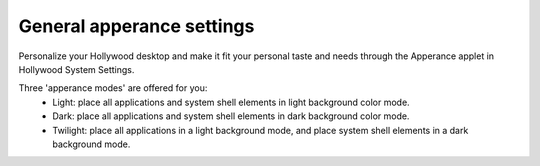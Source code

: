 General apperance settings
=================

Personalize your Hollywood desktop and make it fit your personal taste and needs through the Apperance applet
in Hollywood System Settings.

Three 'apperance modes' are offered for you:
 * Light: place all applications and system shell elements in light background color mode.
 * Dark: place all applications and system shell elements in dark background color mode.
 * Twilight: place all applications in a light background mode, and place system shell elements in a dark background mode.